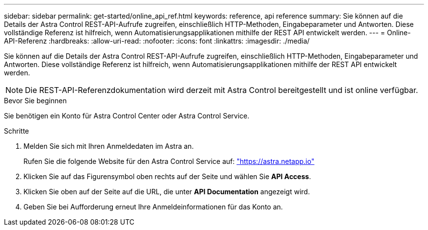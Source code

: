---
sidebar: sidebar 
permalink: get-started/online_api_ref.html 
keywords: reference, api reference 
summary: Sie können auf die Details der Astra Control REST-API-Aufrufe zugreifen, einschließlich HTTP-Methoden, Eingabeparameter und Antworten. Diese vollständige Referenz ist hilfreich, wenn Automatisierungsapplikationen mithilfe der REST API entwickelt werden. 
---
= Online-API-Referenz
:hardbreaks:
:allow-uri-read: 
:nofooter: 
:icons: font
:linkattrs: 
:imagesdir: ./media/


[role="lead"]
Sie können auf die Details der Astra Control REST-API-Aufrufe zugreifen, einschließlich HTTP-Methoden, Eingabeparameter und Antworten. Diese vollständige Referenz ist hilfreich, wenn Automatisierungsapplikationen mithilfe der REST API entwickelt werden.


NOTE: Die REST-API-Referenzdokumentation wird derzeit mit Astra Control bereitgestellt und ist online verfügbar.

.Bevor Sie beginnen
Sie benötigen ein Konto für Astra Control Center oder Astra Control Service.

.Schritte
. Melden Sie sich mit Ihren Anmeldedaten im Astra an.
+
Rufen Sie die folgende Website für den Astra Control Service auf: link:https://astra.netapp.io["https://astra.netapp.io"^]

. Klicken Sie auf das Figurensymbol oben rechts auf der Seite und wählen Sie *API Access*.
. Klicken Sie oben auf der Seite auf die URL, die unter *API Documentation* angezeigt wird.
. Geben Sie bei Aufforderung erneut Ihre Anmeldeinformationen für das Konto an.

